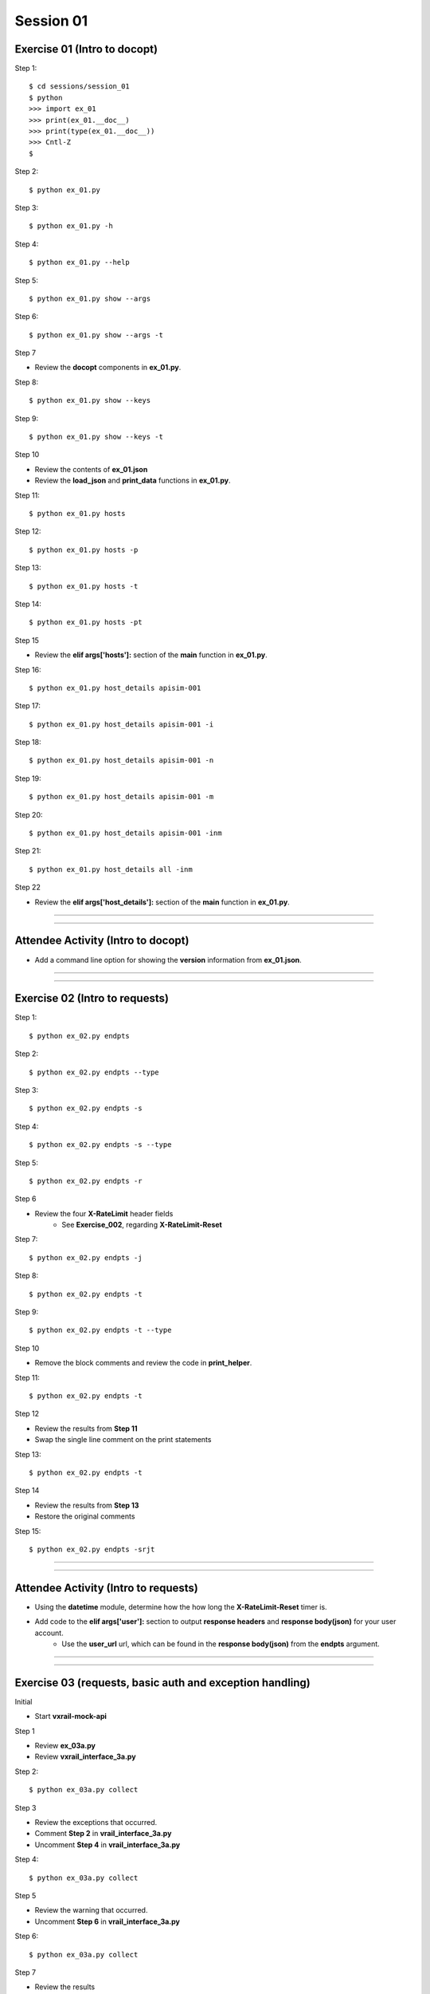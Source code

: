 Session 01
==========

Exercise 01 (Intro to docopt)
-----------------------------

Step 1::

    $ cd sessions/session_01
    $ python
    >>> import ex_01
    >>> print(ex_01.__doc__)
    >>> print(type(ex_01.__doc__))
    >>> Cntl-Z
    $

Step 2::

    $ python ex_01.py

Step 3::

    $ python ex_01.py -h

Step 4::

    $ python ex_01.py --help

Step 5::

    $ python ex_01.py show --args

Step 6::

    $ python ex_01.py show --args -t

Step 7

- Review the **docopt** components in **ex_01.py**.

Step 8::

    $ python ex_01.py show --keys

Step 9::

    $ python ex_01.py show --keys -t

Step 10

- Review the contents of **ex_01.json**
- Review the **load_json** and **print_data** functions in **ex_01.py**.

Step 11::

    $ python ex_01.py hosts

Step 12::

    $ python ex_01.py hosts -p

Step 13::

    $ python ex_01.py hosts -t

Step 14::

    $ python ex_01.py hosts -pt

Step 15

- Review the **elif args['hosts']:** section of the **main** function in **ex_01.py**.

Step 16::

    $ python ex_01.py host_details apisim-001

Step 17::

    $ python ex_01.py host_details apisim-001 -i

Step 18::

    $ python ex_01.py host_details apisim-001 -n

Step 19::

    $ python ex_01.py host_details apisim-001 -m

Step 20::

    $ python ex_01.py host_details apisim-001 -inm

Step 21::

    $ python ex_01.py host_details all -inm

Step 22

- Review the **elif args['host_details']:** section of the **main** function in **ex_01.py**.

****

****

Attendee Activity (Intro to docopt)
-----------------------------------

- Add a command line option for showing the **version** information from **ex_01.json**.

****

****

Exercise 02 (Intro to requests)
-------------------------------

Step 1::

    $ python ex_02.py endpts

Step 2::

    $ python ex_02.py endpts --type

Step 3::

    $ python ex_02.py endpts -s

Step 4::

    $ python ex_02.py endpts -s --type

Step 5::

    $ python ex_02.py endpts -r

Step 6

- Review the four **X-RateLimit** header fields 
    + See **Exercise_002**, regarding **X-RateLimit-Reset**


Step 7::

    $ python ex_02.py endpts -j

Step 8::

    $ python ex_02.py endpts -t

Step 9::

    $ python ex_02.py endpts -t --type

Step 10

- Remove the block comments and review the code in **print_helper**.

Step 11::

    $ python ex_02.py endpts -t

Step 12

- Review the results from **Step 11**
- Swap the single line comment on the print statements

Step 13::

    $ python ex_02.py endpts -t

Step 14

- Review the results from **Step 13**
- Restore the original comments

Step 15::

    $ python ex_02.py endpts -srjt

****

****

Attendee Activity (Intro to requests)
-------------------------------------

- Using the **datetime** module, determine how the how long the **X-RateLimit-Reset** timer is.

- Add code to the **elif args['user']:** section to output **response headers** and **response body(json)** for your user account.
    + Use the **user_url** url, which can be found in the **response body(json)** from the **endpts** argument.

****

****

Exercise 03 (requests, basic auth and exception handling)
---------------------------------------------------------
Initial

- Start **vxrail-mock-api**

Step 1

- Review **ex_03a.py**
- Review **vxrail_interface_3a.py**


Step 2::

    $ python ex_03a.py collect


Step 3

- Review the exceptions that occurred.
- Comment **Step 2** in **vrail_interface_3a.py**
- Uncomment **Step 4** in **vrail_interface_3a.py**

Step 4::

    $ python ex_03a.py collect


Step 5

- Review the warning that occurred.
- Uncomment **Step 6** in **vrail_interface_3a.py**

Step 6::

    $ python ex_03a.py collect

Step 7

- Review the results
- Comment **Step 4** in **vrail_interface_3a.py**
- Uncomment **Step 8** in **vrail_interface_3a.py**

Step 8::

    $ python ex_03a.py collect

Step 9::

    $ python ex_03a.py collect -t

Step 10

- Review **ex_03b.py**
- Review **vxrail_interface_3b.py**

Step 11::

    $ python ex_03b.py collect

Step 12

- Review the results
- Comment **Step 11** in **vrail_interface_3b.py**
- Uncomment **Step 13** in **vrail_interface_3b.py**

Step 13::

    $ python ex_03b.py collect

Step 14

- Review **ex_03c.py**
- Review **vxrail_interface_3c.py**

Step 15::

    $ python ex_03c.py collect

Step 16

- Comment **Step 15** in **vrail_interface_3c.py**
- Uncomment **Step 17** in **vrail_interface_3c.py**

Step 17::

    $ python ex_03c.py collect

Step 18

- Review the results
- Comment **Step 17** in **vrail_interface_3c.py**
- Uncomment **Step 15** in **vrail_interface_3c.py**
- comment **Step 19a** in **vrail_interface_3c.py**
- Uncomment **Step 19b** in **vrail_interface_3c.py**

Step 19::

    $ python ex_03c.py collect

****

****

Attendee Activity (requests, basic auth and exception handling)
---------------------------------------------------------------

- to be added

****

****

Common HTTP Methods (as defined in RFC 7231)
--------------------------------------------

**GET**

- Transfer a current representation of the target resource

**POST**

- Perform resource-specific processing on the request payload

**PUT**

- Replace all current representations of the target resource with the request payload

**DELETE**

- Remove all current representations of the target resource

****

****

PATCH Method (as defined in RFC 5789)
-------------------------------------

**PATCH**

-  Requests that a set of changes, described in the request entity, be applied to the resource identified

****

****

HTTP Status Codes
-----------------

Ranges
~~~~~~

- Informational responses (100–199)
- Successful responses (200–299)
- Redirects (300–399)
- Client errors (400–499)
- Server errors (500–599)


Common (we might see during these sessions) 
~~~~~~~~~~~~~~~~~~~~~~~~~~~~~~~~~~~~~~~~~~~

- 200 **OK**
- 201 **Created**
- 202 **Accepted**
- 204 **No Content**
- 400 **Bad Request**
- 401 **Unauthorized** (in reality means **Unauthenticated**)
- 403 **Forbidden** (in reality means **Unauthorized**)
- 404 **Not Found**
- 405 **Method Not Allowed**
- 500 **Internal Server Error**

****

****

Idempotent
----------

| For a RESTful API call to be Idempotent, the client must be able to make the same call multiple times with the *server-side* result.
| The results on the *client-side* may differ.

Notes
~~~~~

- PUT, PATCH and  DELETE are defined to be idempotent.
- DELETE can be a little funky, because if a previous request was successful, then on subsequent requests the resource may not be found and a 404 returned.

Forcing Idempotency (EC2)
-------------------------

https://docs.aws.amazon.com/AWSEC2/latest/APIReference/Run_Instance_Idempotency.html

****

****